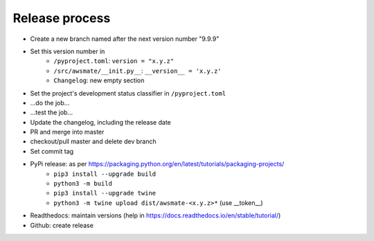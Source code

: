 Release process
===============

* Create a new branch named after the next version number "9.9.9"
* Set this version number in
   * ``/pyproject.toml``: ``version = "x.y.z"``
   * ``/src/awsmate/__init.py__``: ``__version__ = 'x.y.z'``
   * ``Changelog``: new empty section
* Set the project's development status classifier in ``/pyproject.toml``
* ...do the job...
* ...test the job...
* Update the changelog, including the release date
* PR and merge into master
* checkout/pull master and delete dev branch
* Set commit tag
* PyPi release: as per https://packaging.python.org/en/latest/tutorials/packaging-projects/
   * ``pip3 install --upgrade build``
   * ``python3 -m build``
   * ``pip3 install --upgrade twine``
   * ``python3 -m twine upload dist/awsmate-<x.y.z>*`` (use __token__)
* Readthedocs: maintain versions (help in https://docs.readthedocs.io/en/stable/tutorial/)
* Github: create release
